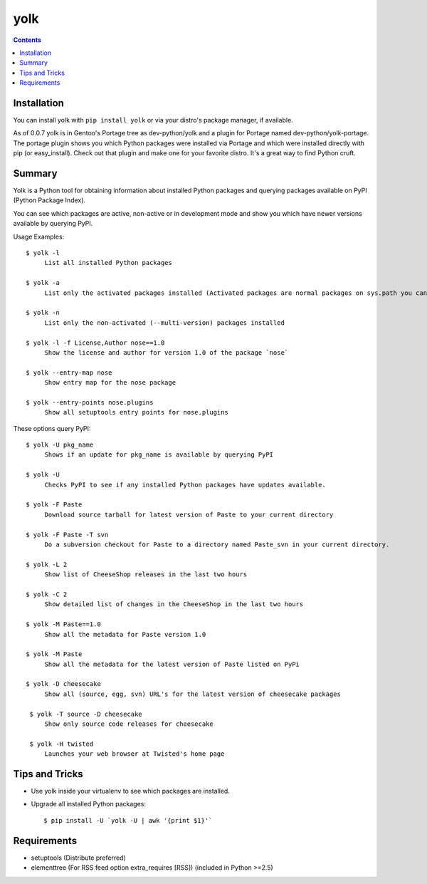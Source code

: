 yolk
====

.. image:: https://travis-ci.org/myint/yolk.png?branch=master
   :target: https://travis-ci.org/myint/yolk
   :alt: Build status

.. contents::

Installation
------------

You can install yolk with ``pip install yolk`` or via your distro's package manager, if available.

As of 0.0.7 yolk is in Gentoo's Portage tree as dev-python/yolk and a plugin for Portage named dev-python/yolk-portage. The portage plugin shows you which Python packages were installed via Portage and which were installed directly with pip (or easy_install). Check out that plugin and make one for your favorite distro. It's a great way to find Python cruft.


Summary
-------

Yolk is a Python tool for obtaining information about installed Python packages and querying packages available on PyPI (Python Package Index).

You can see which packages are active, non-active or in development mode and show you which have newer versions available by querying PyPI.

Usage Examples::

    $ yolk -l
         List all installed Python packages

    $ yolk -a
         List only the activated packages installed (Activated packages are normal packages on sys.path you can import)

    $ yolk -n
         List only the non-activated (--multi-version) packages installed

    $ yolk -l -f License,Author nose==1.0
         Show the license and author for version 1.0 of the package `nose`

    $ yolk --entry-map nose
         Show entry map for the nose package

    $ yolk --entry-points nose.plugins
         Show all setuptools entry points for nose.plugins


These options query PyPI::

    $ yolk -U pkg_name
         Shows if an update for pkg_name is available by querying PyPI

    $ yolk -U
         Checks PyPI to see if any installed Python packages have updates available.

    $ yolk -F Paste
         Download source tarball for latest version of Paste to your current directory

    $ yolk -F Paste -T svn
         Do a subversion checkout for Paste to a directory named Paste_svn in your current directory.

    $ yolk -L 2
         Show list of CheeseShop releases in the last two hours

    $ yolk -C 2
         Show detailed list of changes in the CheeseShop in the last two hours

    $ yolk -M Paste==1.0
         Show all the metadata for Paste version 1.0

    $ yolk -M Paste
         Show all the metadata for the latest version of Paste listed on PyPi

    $ yolk -D cheesecake
         Show all (source, egg, svn) URL's for the latest version of cheesecake packages

     $ yolk -T source -D cheesecake
         Show only source code releases for cheesecake

     $ yolk -H twisted
         Launches your web browser at Twisted's home page


Tips and Tricks
---------------

* Use yolk inside your virtualenv to see which packages are installed.

* Upgrade all installed Python packages::

    $ pip install -U `yolk -U | awk '{print $1}'`


Requirements
------------

* setuptools (Distribute preferred)

* elementtree (For RSS feed option extra_requires [RSS]) (included in Python >=2.5)
